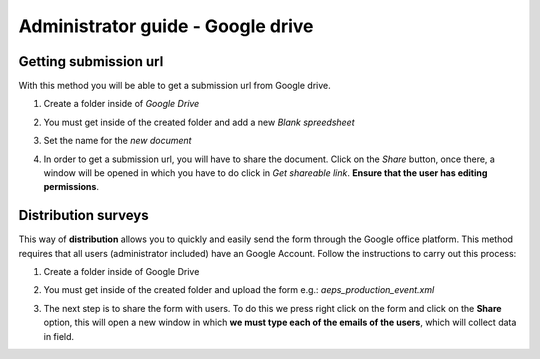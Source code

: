 Administrator guide - Google drive
==================================

Getting submission url
----------------------

With this method you will be able to get a submission url from Google drive.

1. Create a folder inside of *Google Drive*

.. image:: /_static/img/collect-odk-v1-administrator-googledrive/image1.*
  :alt: Create folder google drive
  :class: device-screen-vertical side-by-side

2. You must get inside of the created folder and add a new *Blank spreedsheet*

.. image:: /_static/img/collect-odk-v1-administrator-googledrive/image4.*
  :alt: New blank spreadsheet
  :class: device-screen-vertical side-by-side

3. Set the name for the *new document*

.. image:: /_static/img/collect-odk-v1-administrator-googledrive/image5.*
  :alt: Set the name
  :class: device-screen-vertical side-by-side

4. In order to get a submission url, you will have to share the document.
   Click on the *Share* button, once there, a window will be opened in which 
   you have to do click in *Get shareable link*. 
   **Ensure that the user has editing permissions**.

.. image:: /_static/img/collect-odk-v1-administrator-googledrive/image6.*
  :alt: Share document
  :class: device-screen-vertical side-by-side

Distribution surveys
--------------------

This way of **distribution** allows you to quickly and easily send the form 
through the Google office platform. 
This method requires that all users (administrator included) have an Google Account. 
Follow the instructions to carry out this process:

1. Create a folder inside of Google Drive

.. image:: /_static/img/collect-odk-v1-administrator-googledrive/image1.*
  :alt: Create folder google drive
  :class: device-screen-vertical side-by-side

2. You must get inside of the created folder and upload the form 
   e.g.: *aeps_production_event.xml*

.. image:: /_static/img/collect-odk-v1-administrator-googledrive/image2.*
  :alt: Upload form
  :class: device-screen-vertical side-by-side

3. The next step is to share the form with users. 
   To do this we press right click on the form and click on the **Share** option, 
   this will open a new window in which **we must type each of the emails of the users**,
   which will collect data in field.

.. image:: /_static/img/collect-odk-v1-administrator-googledrive/image3.*
  :alt: Share form
  :class: device-screen-vertical side-by-side
